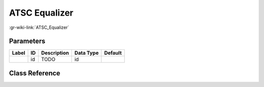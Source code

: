 --------------
ATSC Equalizer
--------------

:gr-wiki-link:`ATSC_Equalizer`

Parameters
**********

+-------------------------+-------------------------+-------------------------+-------------------------+-------------------------+
|Label                    |ID                       |Description              |Data Type                |Default                  |
+=========================+=========================+=========================+=========================+=========================+
|                         |id                       |TODO                     |id                       |                         |
+-------------------------+-------------------------+-------------------------+-------------------------+-------------------------+

Class Reference
*******************

.. tabs::

   .. group-tab:: Python
      TODO

   .. group-tab:: C++

      .. doxygengroup:: block_dtv_atsc_equalizer
         :content-only:
         :undoc-members:
         :private-members:
         :members:

